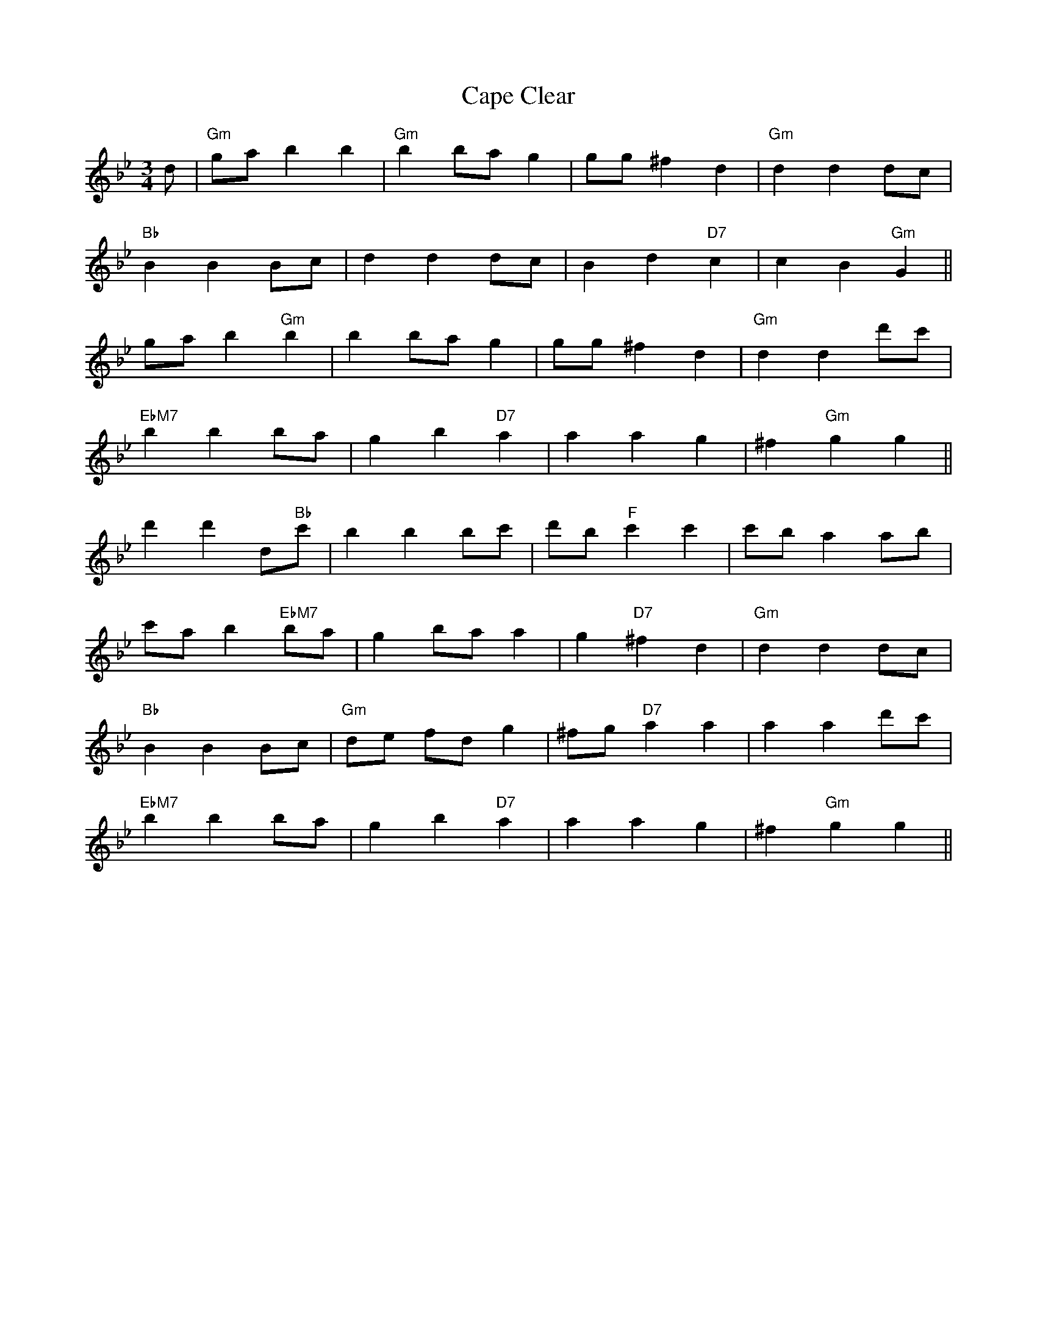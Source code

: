 X: 6052
T: Cape Clear
R: mazurka
M: 3/4
K: Gminor
d|"Gm"ga b2 b2|"Gm"b2 ba g2|gg ^f2 d2|"Gm"d2 d2 dc|
"Bb"B2 B2 Bc|d2 d2 dc|B2 d2 "D7"c2|c2 B2 "Gm"G2||
ga b2 "Gm"b2|b2 ba g2|gg ^f2 d2|"Gm"d2 d2 d'c'|
"EbM7"b2 b2 ba|g2 b2 "D7"a2|a2 a2 g2|^f2 "Gm"g2 g2||
d'2 d'2 d"Bb"'c'|b2 b2 bc'|d'b "F"c'2 c'2|c'b a2 ab|
c'a b2 "EbM7"ba|g2 ba a2|g2 "D7"^f2 d2|"Gm"d2 d2 dc|
"Bb"B2 B2 Bc|"Gm"de fd g2|^fg "D7"a2 a2|a2 a2 d'c'|
"EbM7"b2 b2 ba|g2 b2 "D7"a2|a2 a2 g2|^f2 "Gm"g2 g2||

